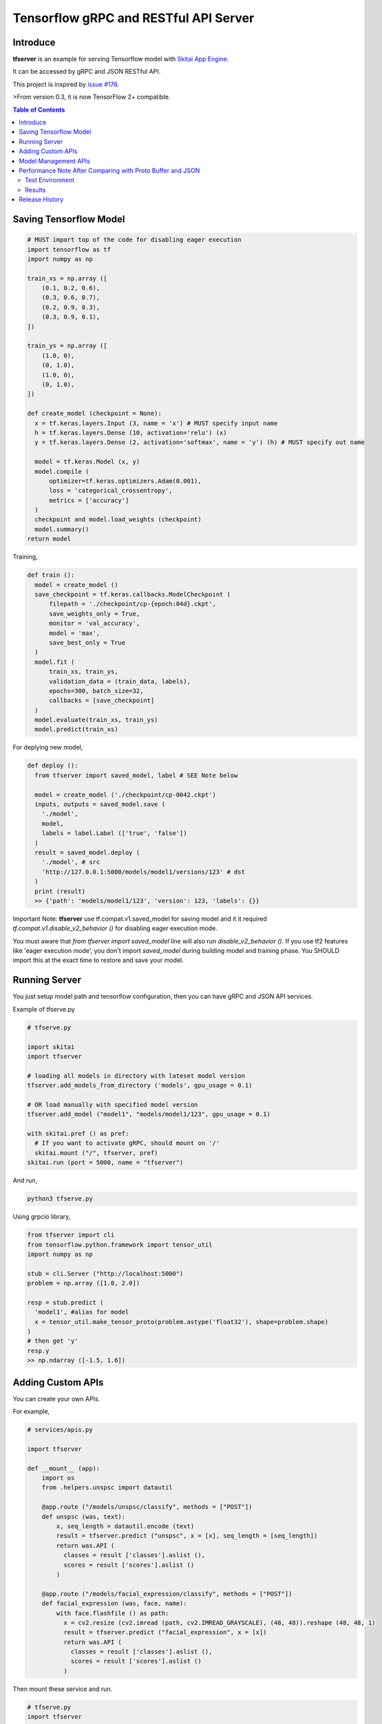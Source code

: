 ==========================================
Tensorflow gRPC and RESTful API Server
==========================================

Introduce
==============

**tfserver** is an example for serving Tensorflow model with `Skitai App Engine`_.

It can be accessed by gRPC and JSON RESTful API.

This project is inspired by `issue #176`_.

>From version 0.3, it is now TensorFlow 2+ compatible.


.. _`issue #176` : https://github.com/tensorflow/serving/issues/176
.. _`Skitai App Engine`: https://pypi.python.org/pypi/skitai
.. _dnn: https://pypi.python.org/pypi/dnn


.. contents:: Table of Contents


Saving Tensorflow Model
===================================

.. code:: python

  # MUST import top of the code for disabling eager execution
  import tensorflow as tf
  import numpy as np

  train_xs = np.array ([
      (0.1, 0.2, 0.6),
      (0.3, 0.6, 0.7),
      (0.2, 0.9, 0.3),
      (0.3, 0.9, 0.1),
  ])

  train_ys = np.array ([
      (1.0, 0),
      (0, 1.0),
      (1.0, 0),
      (0, 1.0),
  ])

  def create_model (checkpoint = None):
    x = tf.keras.layers.Input (3, name = 'x') # MUST specify input name
    h = tf.keras.layers.Dense (10, activation='relu') (x)
    y = tf.keras.layers.Dense (2, activation='softmax', name = 'y') (h) # MUST specify out name

    model = tf.keras.Model (x, y)
    model.compile (
        optimizer=tf.keras.optimizers.Adam(0.001),
        loss = 'categorical_crossentropy',
        metrics = ['accuracy']
    )
    checkpoint and model.load_weights (checkpoint)
    model.summary()
  return model

Training,

.. code:: python

  def train ():
    model = create_model ()
    save_checkpoint = tf.keras.callbacks.ModelCheckpoint (
        filepath = './checkpoint/cp-{epoch:04d}.ckpt',
        save_weights_only = True,
        monitor = 'val_accuracy',
        model = 'max',
        save_best_only = True
    )
    model.fit (
        train_xs, train_ys,
        validation_data = (train_data, labels),
        epochs=300, batch_size=32,
        callbacks = [save_checkpoint]
    )
    model.evaluate(train_xs, train_ys)
    model.predict(train_xs)


For deplying new model,

.. code:: python

  def deploy ():
    from tfserver import saved_model, label # SEE Note below

    model = create_model ('./checkpoint/cp-0042.ckpt')
    inputs, outputs = saved_model.save (
      './model',
      model,
      labels = label.Label (['true', 'false'])
    )
    result = saved_model.deploy (
      './model', # src
      'http://127.0.0.1:5000/models/model1/versions/123' # dst
    )
    print (result)
    >> {'path': 'models/model1/123', 'version': 123, 'labels': {}}


Important Note: **tfserver** use tf.compat.v1.saved_model for saving
model and it it required `tf.compat.v1.disable_v2_behavior ()` for
disabling eager execution mode.

You must aware that `from tfserver import saved_model` line will
also run `disable_v2_behavior ()`. If you use tf2 features like
'eager execution mode', you don't import `saved_model` during
building model and training phase. You SHOULD import this at the
exact time to restore and save your model.


Running Server
===================================

You just setup model path and tensorflow configuration, then you can have gRPC and JSON API services.

Example of tfserve.py

.. code:: python

  # tfserve.py

  import skitai
  import tfserver

  # loading all models in directory with lateset model version
  tfserver.add_models_from_directory ('models', gpu_usage = 0.1)

  # OR load manually with specified model version
  tfserver.add_model ("model1", "models/model1/123", gpu_usage = 0.1)

  with skitai.pref () as pref:
    # If you want to activate gRPC, should mount on '/'
    skitai.mount ("/", tfserver, pref)
  skitai.run (port = 5000, name = "tfserver")

And run,

.. code:: bash

  python3 tfserve.py

Using grpcio library,

.. code:: python

  from tfserver import cli
  from tensorflow.python.framework import tensor_util
  import numpy as np

  stub = cli.Server ("http://localhost:5000")
  problem = np.array ([1.0, 2.0])

  resp = stub.predict (
    'model1', #alias for model
    x = tensor_util.make_tensor_proto(problem.astype('float32'), shape=problem.shape)
  )
  # then get 'y'
  resp.y
  >> np.ndarray ([-1.5, 1.6])


Adding Custom APIs
===========================

You can create your own APIs.

For example,

.. code:: python

  # services/apis.py

  import tfserver

  def __mount__ (app):
      import os
      from .helpers.unspsc import datautil

      @app.route ("/models/unspsc/classify", methods = ["POST"])
      def unspsc (was, text):
          x, seq_length = datautil.encode (text)
          result = tfserver.predict ("unspsc", x = [x], seq_length = [seq_length])
          return was.API (
            classes = result ['classes'].aslist (),
            scores = result ['scores'].aslist ()
          )

      @app.route ("/models/facial_expression/classify", methods = ["POST"])
      def facial_expression (was, face, name):
          with face.flashfile () as path:
            x = cv2.resize (cv2.imread (path, cv2.IMREAD_GRAYSCALE), (48, 48)).reshape (48, 48, 1)
            result = tfserver.predict ("facial_expression", x = [x])
            return was.API (
              classes = result ['classes'].aslist (),
              scores = result ['scores'].aslist ()
            )

Then mount these service and run.

.. code:: python

  # tfserve.py
  import tfserver
  import skitai
  from services import apis # import your custom services

  tfserver.add_models_from_directory ('models', gpu_usage = 0.1)

  with skitai.preference () as pref:
      pref.mount ("/", apis) # mount your custom services
	    skitai.mount ("/", tfserver, pref)
	skitai.run (port = 5000, name = "tfserver")

Request,

.. code:: python

  import requests

  resp = requests.post (
    "http://localhost:5000/models/unspsc/classify",
    json.dumps ({'text': 'Loem ipsum...'}),
    headers = {"Content-Type": "application/json"}
  )
  data = resp.json ()

  resp = requests.post (
    "http://localhost:5000/models/facial_expression/classify",
    data = {'name': 'Hans Roh'},
    files = {'face': open ('my-face.jpg', 'rb')}
  )
  data = resp.json ()


Model Management APIs
=============================

- getting information about models that served by tfserver
- upload new saved model top tfserver with version number
- remove version(s) of a model from tfserver
- remove a model from tfserver

Please see test_tfserver_.

.. _test_tfserver: https://gitlab.com/hansroh/skitai/-/blob/master/tests/level5/test_tfserver.py


Performance Note After Comparing with Proto Buffer and JSON
======================================================================

Test Environment
-------------------------------

- Input:

  - dtype: Float 32
  - shape: Various, From (50, 1025) To (300, 1025), Prox. Average (100, 1025)

- Output:

  - dtype: Float 32
  - shape: (60,)

- Request Threads: 16
- Requests Per Thread: 100
- Total Requests: 1,600

Results
--------------------

Average of 3 runs,

- gRPC with Proto Buffer:

  - Use grpcio
  - 11.58 seconds

- RESTful API with JSON

  - Use requests
  - 216.66 seconds

Proto Buffer is 20 times faster than JSON...


Release History
=============================

- 0.3 (2020. 6. 28)

  - add model management APIs
  - reactivate project and compatible with TF2+

- 0.2 (2020. 6. 26): integrated with dnn 0.3

- 0.1b8 (2018. 4. 13): fix grpc trailers, skitai upgrade is required

- 0.1b6 (2018. 3. 19): found works only grpcio 1.4.0

- 0.1b3 (2018. 2. 4): add @app.umounted decorator for clearing resource

- 0.1b2: remove self.tfsess.run (tf.global_variables_initializer())

- 0.1b1 (2018. 1. 28): Beta release

- 0.1a (2018. 1. 4): Alpha release



